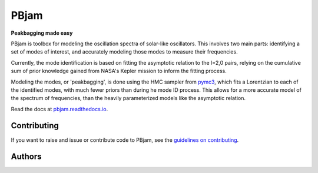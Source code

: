
PBjam
============================

**Peakbagging made easy**

.. image:: https://img.shields.io/badge/GitHub-PBjam-green.svg
    :target: https://github.com/grd349/PBjam
.. image:: https://readthedocs.org/projects/pbjam/badge/?version=latest
    :target: https://pbjam.readthedocs.io/en/latest/?badge=latest
    :alt: Documentation Status
.. image:: http://img.shields.io/badge/license-MIT-blue.svg?style=flat
    :target: https://github.com/grd349/PBjam/blob/master/LICENSE
.. image:: https://img.shields.io/github/issues-closed/grd349/PBjam.svg
    :target: https://github.com/grd349/PBjam/issues
.. image:: https://badge.fury.io/py/pbjam.svg
    :target: https://badge.fury.io/py/pbjam
.. image:: https://travis-ci.com/grd349/PBjam.svg?branch=master
    :target: https://travis-ci.com/grd349/PBjam

PBjam is toolbox for modeling the oscillation spectra of solar-like oscillators. This involves two main parts: identifying a set of modes of interest, and accurately modeling those modes to measure their frequencies.

Currently, the mode identification is based on fitting the asymptotic relation to the l=2,0 pairs, relying on the cumulative sum of prior knowledge gained from NASA's Kepler mission to inform the fitting process.

Modeling the modes, or 'peakbagging', is done using the HMC sampler from `pymc3 <https://docs.pymc.io/>`_, which fits a Lorentzian to each of the identified modes, with much fewer priors than during he mode ID process. This allows for a more accurate model of the spectrum of frequencies, than the heavily parameterized models like the asymptotic relation.


Read the docs at `pbjam.readthedocs.io <http://pbjam.readthedocs.io/>`_.

.. inclusion_marker0


Contributing
------------
If you want to raise and issue or contribute code to PBjam, see the `guidelines on contributing <https://github.com/grd349/PBjam/blob/master/CONTRIBUTING.rst>`_.


Authors
-------
.. csv-table:: a title
   :header: "Main Contributors", "Chaos Engineers", "Scientific Oversight"
   :widths: 33 33 33
   `Lindsey Carboneau <https://github.com/lmcarboneau>`_,`Warrick Ball <https://github.com/warrickball>`_,Othman Benomar
   `Guy Davies <https://github.com/grd349>`_,`Joel Ong <https://github.com/darthoctopus>`_,Bill Chaplin
   `Oliver Hall <https://github.com/ojhall94>`_,`Tanda Li <https://github.com/litanda>`_,Enrico Corsaro
   `Alex Lyttle <https://github.com/alexlyttle>`_,`Rafa Garcia <https://github.com/rgarcibus>`_,Patrick Gaulme
   `Martin Nielsen <https://github.com/nielsenmb>`_,,Mikkel Lund
   ,,Benoit Mosser
   ,,Andy Moya
   ,,Ian Roxburgh

